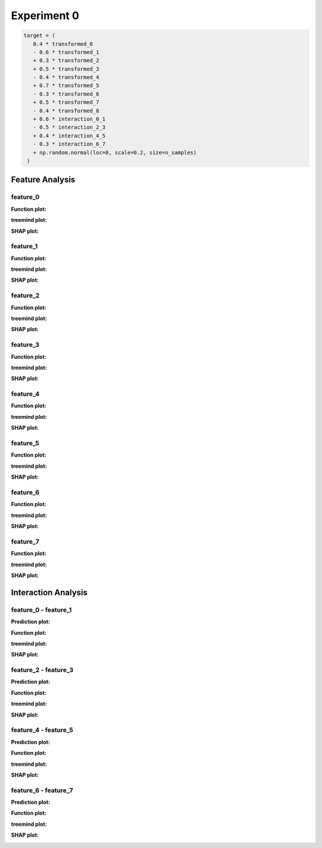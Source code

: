 Experiment 0
============

.. code-block:: python

   target = (
      0.4 * transformed_0
      - 0.6 * transformed_1
      + 0.3 * transformed_2
      + 0.5 * transformed_3
      - 0.4 * transformed_4
      + 0.7 * transformed_5
      - 0.3 * transformed_6
      + 0.5 * transformed_7
      - 0.4 * transformed_8
      + 0.6 * interaction_0_1
      - 0.5 * interaction_2_3
      + 0.4 * interaction_4_5
      - 0.3 * interaction_6_7
      + np.random.normal(loc=0, scale=0.2, size=n_samples)
    )

Feature Analysis
^^^^^^^^^^^^^^^^^

feature_0
""""""""""

**Function plot:**

.. image:: ../_static/experiments/experiment_0/feature_0_real.png
   :alt: Contribution of feature 0
   :width: 600px

**treemind plot:**

.. image:: ../_static/experiments/experiment_0/feature_0_treemind.png
   :alt: treemind's extracted values for feature 0
   :width: 600px

**SHAP plot:**

.. image:: ../_static/experiments/experiment_0/feature_0_shap.png
   :alt: SHAP values for feature 0
   :width: 600px

feature_1
""""""""""

**Function plot:**

.. image:: ../_static/experiments/experiment_0/feature_1_real.png
   :alt: Contribution of feature 1
   :width: 600px

**treemind plot:**

.. image:: ../_static/experiments/experiment_0/feature_1_treemind.png
   :alt: treemind's extracted values for feature 1
   :width: 600px

**SHAP plot:**

.. image:: ../_static/experiments/experiment_0/feature_1_shap.png
   :alt: SHAP values for feature 1
   :width: 600px

feature_2
""""""""""

**Function plot:**

.. image:: ../_static/experiments/experiment_0/feature_2_real.png
   :alt: Contribution of feature 2
   :width: 600px

**treemind plot:**

.. image:: ../_static/experiments/experiment_0/feature_2_treemind.png
   :alt: treemind's extracted values for feature 2
   :width: 600px

**SHAP plot:**

.. image:: ../_static/experiments/experiment_0/feature_2_shap.png
   :alt: SHAP values for feature 2
   :width: 600px

feature_3
""""""""""

**Function plot:**

.. image:: ../_static/experiments/experiment_0/feature_3_real.png
   :alt: Contribution of feature 3
   :width: 600px

**treemind plot:**

.. image:: ../_static/experiments/experiment_0/feature_3_treemind.png
   :alt: treemind's extracted values for feature 3
   :width: 600px

**SHAP plot:**

.. image:: ../_static/experiments/experiment_0/feature_3_shap.png
   :alt: SHAP values for feature 3
   :width: 600px

feature_4
""""""""""

**Function plot:**

.. image:: ../_static/experiments/experiment_0/feature_4_real.png
   :alt: Contribution of feature 4
   :width: 600px

**treemind plot:**

.. image:: ../_static/experiments/experiment_0/feature_4_treemind.png
   :alt: treemind's extracted values for feature 4
   :width: 600px

**SHAP plot:**

.. image:: ../_static/experiments/experiment_0/feature_4_shap.png
   :alt: SHAP values for feature 4
   :width: 600px

feature_5  
""""""""""

**Function plot:** 

.. image:: ../_static/experiments/experiment_0/feature_5_real.png  
   :alt: Contribution of feature 5  
   :width: 600px  

**treemind plot:**  

.. image:: ../_static/experiments/experiment_0/feature_5_treemind.png  
   :alt: treemind's extracted values for feature 5  
   :width: 600px  

**SHAP plot:**  

.. image:: ../_static/experiments/experiment_0/feature_5_shap.png  
   :alt: SHAP values for feature 5  
   :width: 600px  


feature_6  
""""""""""

**Function plot:**  

.. image:: ../_static/experiments/experiment_0/feature_6_real.png  
   :alt: Contribution of feature 6  
   :width: 600px  

**treemind plot:**  

.. image:: ../_static/experiments/experiment_0/feature_6_treemind.png  
   :alt: treemind's extracted values for feature 6  
   :width: 600px  

**SHAP plot:**  

.. image:: ../_static/experiments/experiment_0/feature_6_shap.png  
   :alt: SHAP values for feature 6  
   :width: 600px  


feature_7  
""""""""""

**Function plot:**  

.. image:: ../_static/experiments/experiment_0/feature_7_real.png  
   :alt: Contribution of feature 7  
   :width: 600px  

**treemind plot:**  

.. image:: ../_static/experiments/experiment_0/feature_7_treemind.png  
   :alt: treemind values for feature 7  
   :width: 600px 

**SHAP plot:**  

.. image:: ../_static/experiments/experiment_0/feature_7_shap.png  
   :alt: SHAP values for feature 7  
   :width: 600px  


Interaction Analysis
^^^^^^^^^^^^^^^^^^^^^

feature_0 - feature_1 
"""""""""""""""""""""

**Prediction plot:**  

.. image:: ../_static/experiments/experiment_0/interaction_0_1_pred.png  
   :alt: Prediction values between feature 0 and feature 1
   :width: 600px  

**Function plot:**  

.. image:: ../_static/experiments/experiment_0/interaction_0_1_real_1.png  
   :alt: Actual interaction values between feature 0 and feature 1
   :width: 600px  

.. image:: ../_static/experiments/experiment_0/interaction_0_1_real_2.png  
   :alt: Actual interaction values between feature 0 and feature 1
   :width: 600px  

**treemind plot:**  

.. image:: ../_static/experiments/experiment_0/interaction_0_1_treemind.png  
   :alt: treemind interaction values between feature 0 and feature 1
   :width: 600px  

**SHAP plot:**  

.. image:: ../_static/experiments/experiment_0/interaction_0_1_shap.png  
   :alt: SHAP interaction values between feature 0 and feature 1
   :width: 600px  

feature_2 - feature_3  
"""""""""""""""""""""""

**Prediction plot:**  

.. image:: ../_static/experiments/experiment_0/interaction_2_3_pred.png  
   :alt: Prediction values between feature 2 and feature 3
   :width: 600px  

**Function plot:**  

.. image:: ../_static/experiments/experiment_0/interaction_2_3_real_1.png  
   :alt: Actual interaction values between feature 2 and feature 3  
   :width: 600px  


.. image:: ../_static/experiments/experiment_0/interaction_2_3_real_2.png  
   :alt: Actual interaction values between feature 2 and feature 3  
   :width: 600px  


**treemind plot:**  

.. image:: ../_static/experiments/experiment_0/interaction_2_3_treemind.png  
   :alt: treemind interaction values between feature 2 and feature 3  
   :width: 600px  

**SHAP plot:**  

.. image:: ../_static/experiments/experiment_0/interaction_2_3_shap.png  
   :alt: SHAP interaction values between feature 2 and feature 3  
   :width: 600px  

feature_4 - feature_5  
"""""""""""""""""""""""

**Prediction plot:**  

.. image:: ../_static/experiments/experiment_0/interaction_4_5_pred.png  
   :alt: Prediction values between feature 4 and feature 5
   :width: 600px  

**Function plot:**  

.. image:: ../_static/experiments/experiment_0/interaction_4_5_real_1.png  
   :alt: Actual interaction values between feature 4 and feature 5  
   :width: 600px  

.. image:: ../_static/experiments/experiment_0/interaction_4_5_real_2.png  
   :alt: Actual interaction values between feature 4 and feature 5  
   :width: 600px  


**treemind plot:**  

.. image:: ../_static/experiments/experiment_0/interaction_4_5_treemind.png  
   :alt: treemind interaction values between feature 4 and feature 5  
   :width: 600px  

**SHAP plot:**  

.. image:: ../_static/experiments/experiment_0/interaction_4_5_shap.png  
   :alt: SHAP interaction values between feature 4 and feature 5  
   :width: 600px  

feature_6 - feature_7  
"""""""""""""""""""""""

**Prediction plot:**  

.. image:: ../_static/experiments/experiment_0/interaction_6_7_pred.png  
   :alt: Prediction values between feature 6 and feature 7
   :width: 600px  

**Function plot:**  

.. image:: ../_static/experiments/experiment_0/interaction_6_7_real_1.png  
   :alt: Actual interaction values between feature 6 and feature 7  
   :width: 600px  

.. image:: ../_static/experiments/experiment_0/interaction_6_7_real_2.png  
   :alt: Actual interaction values between feature 6 and feature 7
   :width: 600px  

**treemind plot:**  

.. image:: ../_static/experiments/experiment_0/interaction_6_7_treemind.png  
   :alt: treemind interaction values between feature 6 and feature 7  
   :width: 600px  

**SHAP plot:**  

.. image:: ../_static/experiments/experiment_0/interaction_6_7_shap.png  
   :alt: SHAP interaction values between feature 6 and feature 7  
   :width: 600px  
